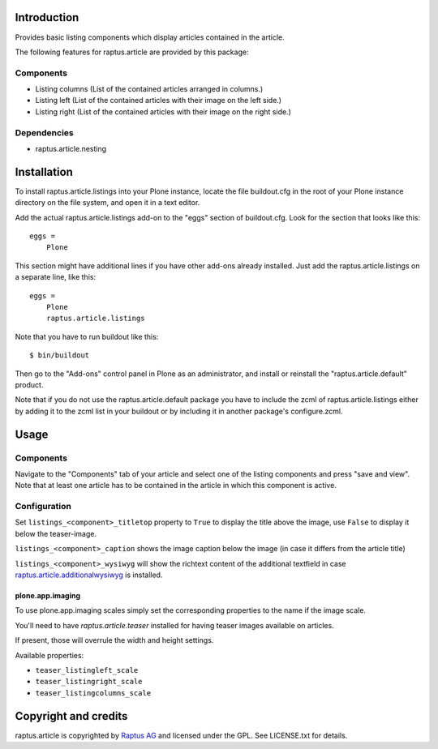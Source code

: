 Introduction
============

Provides basic listing components which display articles contained in the article.

The following features for raptus.article are provided by this package:

Components
----------

* Listing columns (List of the contained articles arranged in columns.)
* Listing left (List of the contained articles with their image on the left side.)
* Listing right (List of the contained articles with their image on the right side.)

Dependencies
------------

* raptus.article.nesting

Installation
============

To install raptus.article.listings into your Plone instance, locate the file
buildout.cfg in the root of your Plone instance directory on the file system,
and open it in a text editor.

Add the actual raptus.article.listings add-on to the "eggs" section of
buildout.cfg. Look for the section that looks like this::

    eggs =
        Plone

This section might have additional lines if you have other add-ons already
installed. Just add the raptus.article.listings on a separate line, like this::

    eggs =
        Plone
        raptus.article.listings

Note that you have to run buildout like this::

    $ bin/buildout

Then go to the "Add-ons" control panel in Plone as an administrator, and
install or reinstall the "raptus.article.default" product.

Note that if you do not use the raptus.article.default package you have to
include the zcml of raptus.article.listings either by adding it
to the zcml list in your buildout or by including it in another package's
configure.zcml.

Usage
=====

Components
----------
Navigate to the "Components" tab of your article and select one of the listing
components and press "save and view". Note that at least one article has to be contained
in the article in which this component is active.

Configuration
-------------

Set ``listings_<component>_titletop`` property to ``True`` to display the title
above the image, use ``False`` to display it below the teaser-image.

``listings_<component>_caption`` shows the image caption below the image (in
case it differs from the article title)

``listings_<component>_wysiwyg`` will show the richtext content of the
additional textfield in case `raptus.article.additionalwysiwyg`_ is installed.

.. _`raptus.article.additionalwysiwyg`: https://pypi.python.org/pypi/raptus.article.additionalwysiwyg


plone.app.imaging
`````````````````

To use plone.app.imaging scales simply set the corresponding properties to the
name if the image scale.

You'll need to have `raptus.article.teaser` installed for having teaser images
available on articles.


If present, those will overrule the width and height settings.

Available properties:

* ``teaser_listingleft_scale``
* ``teaser_listingright_scale``
* ``teaser_listingcolumns_scale``

Copyright and credits
=====================

raptus.article is copyrighted by `Raptus AG <http://raptus.com>`_ and licensed under the GPL.
See LICENSE.txt for details.
